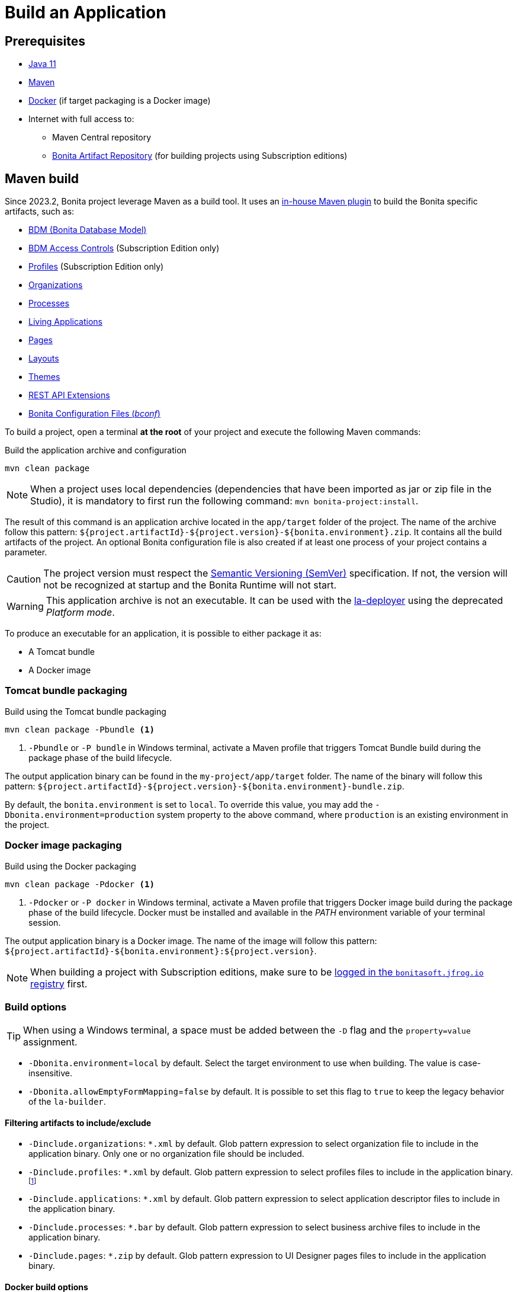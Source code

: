 = Build an Application

:description: How to build an Application from a Bonita project.

== Prerequisites
[#prerequisites]

* https://adoptium.net/temurin/releases/?version=11[Java 11]
* https://maven.apache.org/download.cgi[Maven]
* https://www.docker.com/[Docker] (if target packaging is a Docker image)
* Internet with full access to:
** Maven Central repository
** xref:software-extensibility:bonita-repository-access.adoc[Bonita Artifact Repository] (for building projects using Subscription editions)

== Maven build

Since 2023.2, Bonita project leverage Maven as a build tool. It uses an https://bonitasoft.github.io/bonita-project-maven-plugin/[in-house Maven plugin] to build the Bonita specific artifacts, such as:

* xref:data:define-and-deploy-the-bdm.adoc[BDM (Bonita Database Model)]
* xref:identity:bdm-access-control.adoc[BDM Access Controls] (Subscription Edition only)
* xref:identity:profiles-overview.adoc[Profiles] (Subscription Edition only)
* xref:identity:organization-overview.adoc[Organizations]
* xref:process:diagrams-index.adoc[Processes]
* xref:runtime:applications.adoc[Living Applications]
* xref:pages-and-forms:pages.adoc[Pages]
* xref:applications:layout-development.adoc[Layouts]
* xref:applications:themes.adoc[Themes]
* xref:ROOT:api-extensions.adoc[REST API Extensions]
* <<bconf, Bonita Configuration Files (_bconf_)>>

To build a project, open a terminal *at the root* of your project and execute the following Maven commands:

.Build the application archive and configuration
[source,shell]
----
mvn clean package
----

[NOTE]
When a project uses local dependencies (dependencies that have been imported as jar or zip file in the Studio), it is mandatory to first run the following command: `mvn bonita-project:install`.

The result of this command is an application archive located in the `app/target` folder of the project. The name of the archive follow this pattern: `${project.artifactId}-${project.version}-${bonita.environment}.zip`. It contains all the build artifacts of the project. An optional Bonita configuration file is also created if at least one process of your project contains a parameter.

[CAUTION]
The project version must respect the https://semver.org[Semantic Versioning (SemVer)] specification. If not, the version will not be recognized at startup and the Bonita Runtime will not start.

[WARNING]
This application archive is not an executable. It can be used with the xref:{bcdDocVersion}@bcd::deployer.adoc[la-deployer] using the deprecated _Platform mode_.

To produce an executable for an application, it is possible to either package it as:

* A Tomcat bundle
* A Docker image

=== Tomcat bundle packaging
[#bundle-package]

.Build using the Tomcat bundle packaging
[source,shell]
----
mvn clean package -Pbundle <1>
----
<1> `-Pbundle` or `-P bundle` in Windows terminal, activate a Maven profile that triggers Tomcat Bundle build during the package phase of the build lifecycle.

The output application binary can be found in the `my-project/app/target` folder. The name of the binary will follow this pattern: `${project.artifactId}-${project.version}-${bonita.environment}-bundle.zip`.

By default, the `bonita.environment` is set to `local`. To override this value, you may add the `-Dbonita.environment=production` system property to the above command, where `production` is an existing environment in the project.

=== Docker image packaging
[#docker-package]

.Build using the Docker packaging
[source,shell]
----
mvn clean package -Pdocker <1>
----
<1> `-Pdocker` or `-P docker` in Windows terminal, activate a Maven profile that triggers Docker image build during the package phase of the build lifecycle. Docker must be installed and available in the _PATH_ environment variable of your terminal session.

The output application binary is a Docker image. The name of the image will follow this pattern: `${project.artifactId}-${bonita.environment}:${project.version}`.

[NOTE]
--
When building a project with Subscription editions, make sure to be xref:software-extensibility:bonita-repository-access.adoc#docker-configuration[logged in the `bonitasoft.jfrog.io` registry] first.
--

=== Build options

[TIP]
--
When using a Windows terminal, a space must be added between the `-D` flag and the `property=value` assignment.
--

* `-Dbonita.environment`=`local` by default. Select the target environment to use when building. The value is case-insensitive.
* `-Dbonita.allowEmptyFormMapping`=`false` by default. It is possible to set this flag to `true` to keep the legacy behavior of the `la-builder`.

==== Filtering artifacts to include/exclude

* `-Dinclude.organizations`: `*.xml` by default. Glob pattern expression to select organization file to include in the application binary. Only one or no organization file should be included.
* `-Dinclude.profiles`: `*.xml` by default. Glob pattern expression to select profiles files to include in the application binary.footnote:[Subscription editions only.]
* `-Dinclude.applications`: `*.xml` by default. Glob pattern expression to select application descriptor files to include in the application binary.
* `-Dinclude.processes`: `*.bar` by default. Glob pattern expression to select business archive files to include in the application binary.
* `-Dinclude.pages`: `*.zip` by default. Glob pattern expression to UI Designer pages files to include in the application binary.

==== Docker build options

* `-Ddocker.baseImageRepository`: `bonita` by default. When creating a project with Subscription editions, this property is replaced by `bonitasoft.jfrog.io/docker/bonita-subscription`.
* `-Ddocker.baseImageVersion`: `${bonita.runtime.version}` by default.
* `-Ddocker.baseImage`: `${docker.baseImageRepository}:${docker.baseImageVersion}` by default. The base image used as parent.
* `-Ddocker.imageRepository`: `${project.artifactId:lowercase}-${bonita.environment:lowercase}` by default.
* `-Ddocker.imageName`: `${docker.imageRepository}:${project.version}` by default. The image tag given to the build image.
* `-Ddocker.buildArgs`: Additional docker build arguments. _e.g._: `-Ddocker.buildArgs="--no-cache"` to add the `--no-cache` option to the build command.

== Custom application dependencies

It is possible to add any additional dependency in the classpath of your application using the Project extension in the Studio. Any dependency `jar` that is not a Connector or an Actor filter will be added in the parent classpath of the application.

This is the recommended way to include extensions like:

* xref:integration:event-handlers.adoc[A custom event handler]
* A custom servlet or web filter
* A custom authentication provider dependency or xref:identity:enforce-password-policy.adoc[password policy]

[NOTE]
It is possible to use Servlet 3.0 annotations to define custom servlets and web filters. They will be registered dynamically at startup.

== Process Parameters Configuration
[#bconf]

When at least one of the processes from a project contains a parameter, a Bonita Configuration File (_.bconf_) is generated during the build. This archive stores the parameters values and is specific to a given environment.

=== Extract parameters configuration

It is possible to extract the processes configurations into a single `yaml` using the following Maven command:

.Extract process configuration
[source,shell]
----
mvn bonita-project:extract-configuration
----

By default, it produces a `parameters-${bonita.environment}.yml` file in the `.bcd_configurations` folder at the root of your project. Use the `-Dbonita.environment=production` to extract the configuration for `production` environment.

The parameters configuration looks like this :

[source,yaml]
----
---
processes:
- name: "Modify Pending Vacation Request"
  version: "1.4.1"
  parameters:
  - name: "calendarApplicationName"
    value: "Bonitasoft-NewVacationRequest/1.4.0"
    type: "String"
  - name: "calendarCalendarId"
    value: "mydomain.com_4gc5656x7f57cfsrejgb@group.calendar.google.com"
    type: "String"
----

As it may contain sensitive data, it is recommended to encrypt your configuration.
You can also only extract parameters that have no value for this environment:

[source,shell]
----
mvn bonita-project:extract-configuration -Dparameters.withoutValue
----

[NOTE]
If all parameters are valuated for this environment, no file will be created.

It is possible to override an existing file using the `-Dparameters.overwrite` system property.

=== Merge parameters configuration

During the build of the application the `merge-configuration` goal is executed and the content of the `parameters-${bonita.environment}.yml` file is merged into the final Bonita configuration file.

==== Override parameters with the same name

If you have the same parameter name in more than one processes, and you want to override them in all processes, you can edit the `parameters-${bonita.environment}.yml` file as below:

[source,yaml]
----
---
global_parameters:
  - name: "ParameterNameInAllProcesses"
    value: "SameValueInAllProcess"
    type: "String"
----

[NOTE]
Important: a specific parameter setting has priority over a global parameter configuration.


*Example*:
Let assume that these processes *P1, P2, P3* have all these three parameters: *_calendarApplicationName_*, *_emailNotificationSender_*, *_emailServerUseSSL_*.

[source,yaml]
----
---
processes:
- name: "P1"
  version: "1.4.1"
  parameters:
  - name: "calendarApplicationName"
    value: "Bonitasoft-NewVacationRequest/1.4.0"
    type: "String"
  - name: "emailNotificationSender"
    value: "cancelvacationconfirmation@mail.com"
    type: "String"
- name: "P2"
  version: "1.4.1"
  parameters:
  - name: "calendarApplicationName"
    value: "Bonitasoft-NewVacationRequest/1.4.0"
    type: "String"
- name: "P3"
  version: "1.4.1"
  parameters:
  - name: "calendarApplicationName"
    value: "Bonitasoft-NewVacationRequest/1.4.0"
    type: "String"
global_parameters:
  - name: "emailNotificationSender"
    value: "vacation-notification@mail.com"
    type: "String"
  - name: "emailServerUseSSL"
    value: true
    type: "Boolean"
----

The result of *merge-configuration* goal execution will be:

* The value of *_emailServerUseSSL_* in *global_parameters* will override *P1, P2, P3*.
* The value of *_emailNotificationSender_* in *global_parameters* will override only *P2 and P3* because the setting of *_emailNotificationSender_* in *P1* has priority.
* The value of *_emailNotificationSender_* in *P1* will override only the parameter of *P1*.
You may want to complete or override some parameter values coming from your Living App repository, to do that you can modify the output file of the *extract-conf* command and *_merge_* with your *_bconf_* file.



[.troubleshooting-title]
== Troubleshooting

[.troubleshooting-section]
--
[.symptom]
I cannot package my process on SCA mode.

[.symptom-description]
When I try to package my process, I get this error:
____
An error occurred when adding resources: No UIDesigner form is defined on the 'Pool' instantiation form.
____

[.solution]#Possible solution#
You need to map a form for each manual task and for instantiation form.
--

[.troubleshooting-section]
--
[.symptom]
I cannot see the default living application when I package and deploy my project as application.

[.symptom-description]
When I deploy my project, I cannot access to Bonita User/Admin Application, from URL or from the application directory menu.

[.solution]#Possible solution#
You need to add manually the default living application in your project from the Marketplace. To do it, you can check more details in xref:runtime:user-application-overview.adoc[the dedicated section].
--
